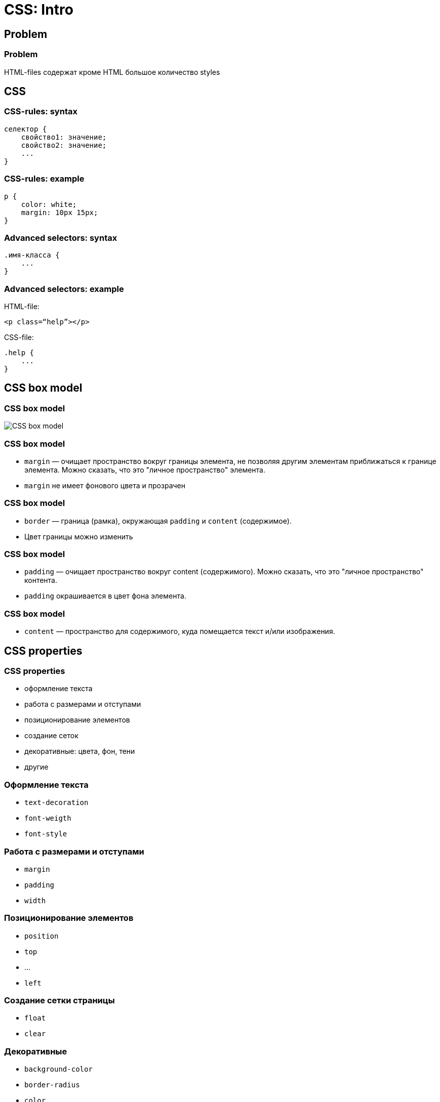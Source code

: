 = CSS: Intro

== Problem

=== Problem

HTML-files содержат кроме HTML большое количество styles

== CSS

=== CSS-rules: syntax

[.fragment]
[source,css]
----
селектор {
    свойство1: значение;
    свойство2: значение;
    ...
}
----

=== CSS-rules: example

[.fragment]
[source,css]
----
p {
    color: white;
    margin: 10px 15px;
}
----


=== Advanced selectors: syntax

[.fragment]
[source,css]
----
.имя-класса {
    ...
}
----

=== Advanced selectors: example

[.fragment]
HTML-file:

[.fragment]
[source,html]
----
<p class=“help”></p>
----

[.fragment]
CSS-file:

[.fragment]
[source,css]
----
.help {
    ...
}
----

== CSS box model

=== CSS box model

[.fragment]
image::/assets/img/html-and-css/box-model-css.png[CSS box model]

=== CSS box model

[.step]
* `margin` — очищает пространство вокруг границы элемента, не позволяя другим элементам приближаться к границе элемента. Можно сказать, что это "личное пространство" элемента.
* `margin` не имеет фонового цвета и прозрачен

=== CSS box model

[.step]
* `border` — граница (рамка), окружающая `padding` и `content` (содержимое).
* Цвет границы можно изменить

=== CSS box model

[.step]
* `padding` — очищает пространство вокруг content (содержимого). Можно сказать, что это "личное пространство" контента.
* `padding` окрашивается в цвет фона элемента.

=== CSS box model

[.step]
* `content` — пространство для содержимого, куда помещается текст и/или изображения.

== CSS properties

=== CSS properties

[.step]
* оформление текста
* работа с размерами и отступами
* позиционирование элементов
* создание сеток
* декоративные: цвета, фон, тени
* другие

=== Оформление текста

[.step]
* `text-decoration`
* `font-weigth`
* `font-style`

=== Работа с размерами и отступами

[.step]
* `margin`
* `padding`
* `width`

=== Позиционирование элементов

[.step]
* `position`
* `top`
* ...
* `left`

=== Создание сетки страницы

[.step]
* `float`
* `clear`

=== Декоративные

[.step]
* `background-color`
* `border-radius`
* `color`

== CSS properties

=== CSS – Cascading Style Sheets

[.step]
* *Каскадность* – комбинирование стилей из разных CSS-правил, для элементов страницы.
* Комбинирование происходит по четким правилам, опирающихся на приоритетность и специфичность

=== CSS – Cascading Style Sheets

[.fragment]
[source,css]
----
p {
    padding: 10px;
}

.second-p {
    background-color: red;
}
----

[.fragment]
analogically

[.fragment]
[source,css]
----
.second-p {
    padding: 10px;
    background-color: red;
}
----
